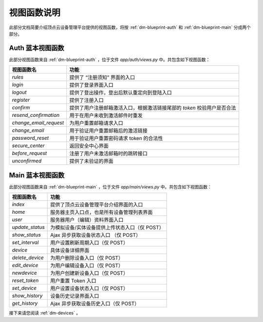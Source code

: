 .. _dm-viewfunction:

视图函数说明
===============

此部分文档简要介绍顶点云设备管理平台提供的视图函数，将按 :ref:`dm-blueprint-auth` 和 :ref:`dm-blueprint-main` 分成两个部分。

.. _dm-viewfunction-auth:

Auth 蓝本视图函数
---------------------

此部分视图函数来自 :ref:`dm-blueprint-auth` ，位于文件 `app/auth/views.py` 中。共包含如下视图函数：

+--------------------------+---------------------------------------------------------------------------+
| 视图函数名               | 功能                                                                      |
+==========================+===========================================================================+
| `rules`                  | 提供了 “注册须知” 界面的入口                                              |
+--------------------------+---------------------------------------------------------------------------+
| `login`                  | 提供了登录界面入口                                                        |
+--------------------------+---------------------------------------------------------------------------+
| `logout`                 | 提供了登出操作，登出后默认重定向到登陆入口                                |
+--------------------------+---------------------------------------------------------------------------+
| `register`               | 提供了注册入口                                                            |  
+--------------------------+---------------------------------------------------------------------------+
| `confirm`                | 提供了用户注册邮箱激活入口，根据激活链接尾部的 `token` 校验用户是否合法   | 
+--------------------------+---------------------------------------------------------------------------+
| `resend_confirmation`    | 用于在用户未收到激活邮件时重发                                            |
+--------------------------+---------------------------------------------------------------------------+
| `change_email_request`   | 为用户重置邮箱请求入口                                                    |
+--------------------------+---------------------------------------------------------------------------+
| `change_email`           | 用于验证用户重置邮箱后的激活链接                                          |
+--------------------------+---------------------------------------------------------------------------+
| `password_reset`         | 用于验证用户重置密码请求 token 的合法性                                   |
+--------------------------+---------------------------------------------------------------------------+
| `secure_center`          | 返回安全中心界面                                                          |
+--------------------------+---------------------------------------------------------------------------+
| `before_request`         | 注册了用户未激活邮箱时的跳转接口                                          |
+--------------------------+---------------------------------------------------------------------------+
| `unconfirmed`            | 提供了未验证的界面                                                        |
+--------------------------+---------------------------------------------------------------------------+

.. _dm-viewfunction-main:

Main 蓝本视图函数
---------------------

此部分视图函数来自 :ref:`dm-blueprint-main` ，位于文件 `app/main/views.py` 中。共包含如下视图函数：

+-----------------------------+---------------------------------------------------------------------------+
| 视图函数名                  | 功能                                                                      |
+=============================+===========================================================================+
| `index`                     | 提供了顶点云设备管理平台介绍界面的入口                                    |
+-----------------------------+---------------------------------------------------------------------------+
| `home`                      | 服务器主页入口点，也是所有设备管理列表界面                                |
+-----------------------------+---------------------------------------------------------------------------+
| `user`                      | 服务器用户（编辑）资料界面入口                                            |
+-----------------------------+---------------------------------------------------------------------------+
| `update_status`             | 为模拟设备/实体设备提供上传状态入口（仅 POST）                            |
+-----------------------------+---------------------------------------------------------------------------+
| `show_status`               | Ajax 异步获取设备状态入口     （仅 POST）                                 |
+-----------------------------+---------------------------------------------------------------------------+
| `set_interval`              | 用户设置刷新周期入口（仅 POST）                                           |
+-----------------------------+---------------------------------------------------------------------------+
| `device`                    | 具体设备详细界面                                                          |
+-----------------------------+---------------------------------------------------------------------------+
| `delete_device`             | 为用户删除设备入口（仅 POST）                                             |
+-----------------------------+---------------------------------------------------------------------------+
| `edit_device`               | 为用户编辑设备入口（仅 POST）                                             |
+-----------------------------+---------------------------------------------------------------------------+
| `newdevice`                 | 为用户创建新设备入口（仅 POST）                                           |
+-----------------------------+---------------------------------------------------------------------------+
| `reset_token`               | 用户重置 Token 入口                                                       |
+-----------------------------+---------------------------------------------------------------------------+
| `set_device`                | 用户设置设备状态入口（仅 POST）                                           |
+-----------------------------+---------------------------------------------------------------------------+
| `show_history`              | 设备历史记录界面入口                                                      |
+-----------------------------+---------------------------------------------------------------------------+
| `get_history`               | Ajax 异步获取设备历史入口（仅 POST）                                      |
+-----------------------------+---------------------------------------------------------------------------+


接下来请您阅读 :ref:`dm-devices` 。
